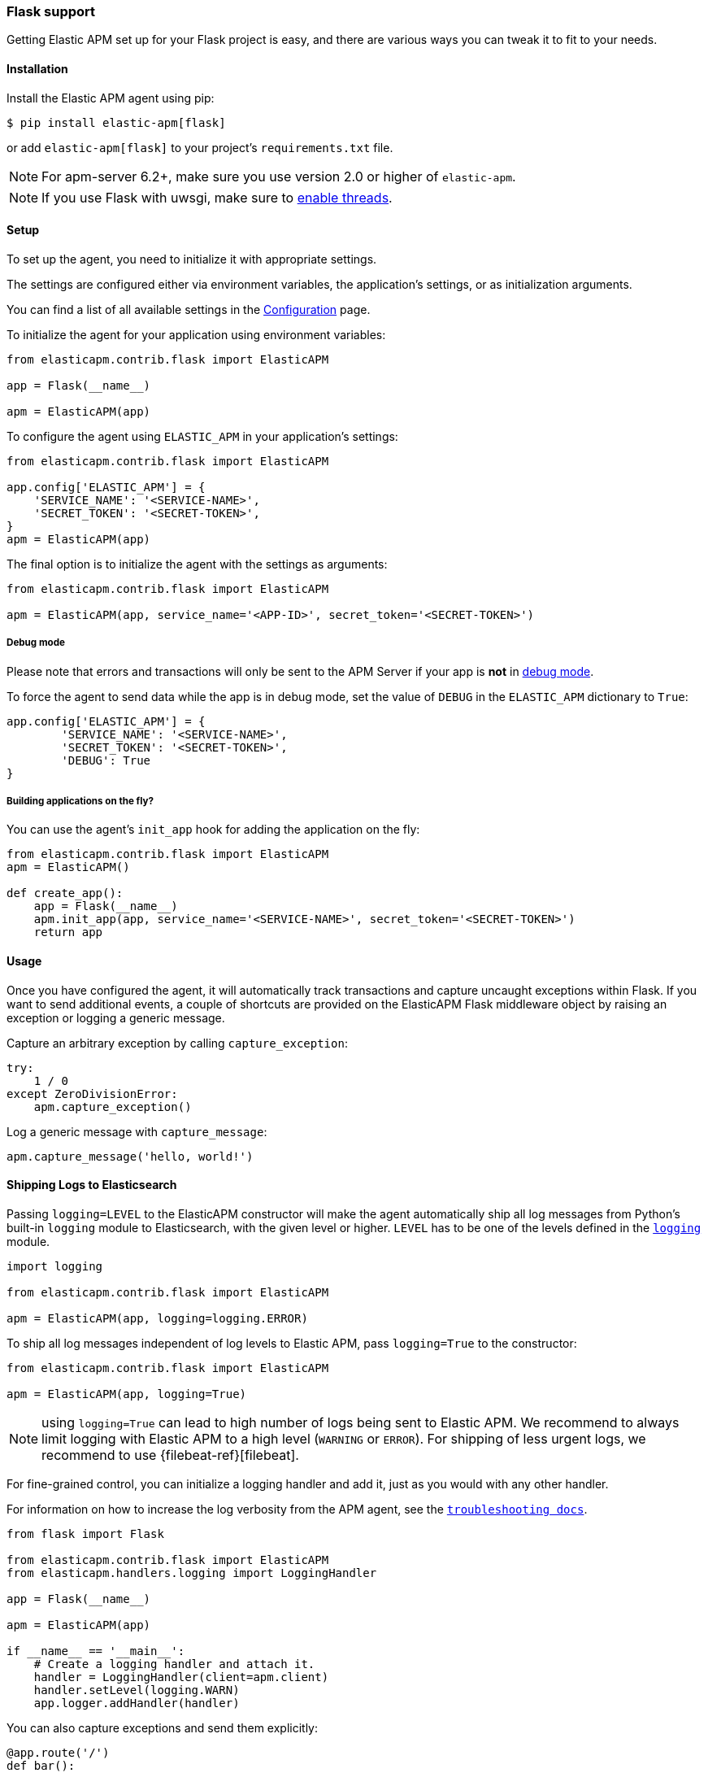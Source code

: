 [[flask-support]]
=== Flask support

Getting Elastic APM set up for your Flask project is easy,
and there are various ways you can tweak it to fit to your needs.

[float]
[[flask-installation]]
==== Installation

Install the Elastic APM agent using pip:

[source,bash]
----
$ pip install elastic-apm[flask]
----

or add `elastic-apm[flask]` to your project's `requirements.txt` file.

NOTE: For apm-server 6.2+, make sure you use version 2.0 or higher of `elastic-apm`.

NOTE: If you use Flask with uwsgi, make sure to
http://uwsgi-docs.readthedocs.org/en/latest/Options.html#enable-threads[enable
threads].

[float]
[[flask-setup]]
==== Setup

To set up the agent, you need to initialize it with appropriate settings.

The settings are configured either via environment variables,
the application's settings, or as initialization arguments.

You can find a list of all available settings in the <<configuration, Configuration>> page.

To initialize the agent for your application using environment variables:

[source,python]
----
from elasticapm.contrib.flask import ElasticAPM

app = Flask(__name__)

apm = ElasticAPM(app)
----

To configure the agent using `ELASTIC_APM` in your application's settings:

[source,python]
----
from elasticapm.contrib.flask import ElasticAPM

app.config['ELASTIC_APM'] = {
    'SERVICE_NAME': '<SERVICE-NAME>',
    'SECRET_TOKEN': '<SECRET-TOKEN>',
}
apm = ElasticAPM(app)
----

The final option is to initialize the agent with the settings as arguments:

[source,python]
----
from elasticapm.contrib.flask import ElasticAPM

apm = ElasticAPM(app, service_name='<APP-ID>', secret_token='<SECRET-TOKEN>')
----

[float]
[[flask-debug-mode]]
===== Debug mode

Please note that errors and transactions will only be sent to the APM Server if your app is *not* in
http://flask.pocoo.org/docs/0.12/quickstart/#debug-mode[debug mode].

To force the agent to send data while the app is in debug mode,
set the value of `DEBUG` in the `ELASTIC_APM` dictionary to `True`:

[source,python]
----
app.config['ELASTIC_APM'] = {
        'SERVICE_NAME': '<SERVICE-NAME>',
        'SECRET_TOKEN': '<SECRET-TOKEN>',
        'DEBUG': True
}
----

[float]
[[flask-building-applications-on-the-fly]]
===== Building applications on the fly?

You can use the agent's `init_app` hook for adding the application on the fly:

[source,python]
----
from elasticapm.contrib.flask import ElasticAPM
apm = ElasticAPM()

def create_app():
    app = Flask(__name__)
    apm.init_app(app, service_name='<SERVICE-NAME>', secret_token='<SECRET-TOKEN>')
    return app
----

[float]
[[flask-usage]]
==== Usage

Once you have configured the agent,
it will automatically track transactions and capture uncaught exceptions within Flask.
If you want to send additional events,
a couple of shortcuts are provided on the ElasticAPM Flask middleware object
by raising an exception or logging a generic message.

Capture an arbitrary exception by calling `capture_exception`:

[source,python]
----
try:
    1 / 0
except ZeroDivisionError:
    apm.capture_exception()
----

Log a generic message with `capture_message`:

[source,python]
----
apm.capture_message('hello, world!')
----

[float]
[[flask-logging]]
==== Shipping Logs to Elasticsearch

Passing `logging=LEVEL` to the ElasticAPM constructor will make the agent
automatically ship all log messages from Python's built-in `logging` module
to Elasticsearch, with the given level or higher. `LEVEL` has to be one of
the levels defined in the
https://docs.python.org/3/library/logging.html#logging-levels[`logging`]
module.

[source,python]
----
import logging

from elasticapm.contrib.flask import ElasticAPM

apm = ElasticAPM(app, logging=logging.ERROR)
----

To ship all log messages independent of log levels to Elastic APM, pass
`logging=True` to the constructor:

[source,python]
----
from elasticapm.contrib.flask import ElasticAPM

apm = ElasticAPM(app, logging=True)
----

NOTE: using `logging=True` can lead to high number of logs being sent to Elastic APM.
We recommend to always limit logging with Elastic APM to a high level (`WARNING` or `ERROR`).
For shipping of less urgent logs, we recommend to use {filebeat-ref}[filebeat].

For fine-grained control, you can initialize a logging handler and add it,
just as you would with any other handler.

For information on how to increase the log verbosity from the APM agent, see
the <<troubleshooting,`troubleshooting docs`>>.

[source,python]
----
from flask import Flask

from elasticapm.contrib.flask import ElasticAPM
from elasticapm.handlers.logging import LoggingHandler

app = Flask(__name__)

apm = ElasticAPM(app)

if __name__ == '__main__':
    # Create a logging handler and attach it.
    handler = LoggingHandler(client=apm.client)
    handler.setLevel(logging.WARN)
    app.logger.addHandler(handler)
----

You can also capture exceptions and send them explicitly:

[source,python]
----
@app.route('/')
def bar():
    try:
        1 / 0
    except ZeroDivisionError:
        app.logger.error( 'I cannot math', exc_info=True)
----

NOTE: `exc_info=True` adds the exception info to the data that gets sent to the APM Server.
Without it, only the message is sent.

[float]
[[flask-extra-data]]
===== Extra data

In addition to what the agents log by default, you can send extra information:

[source,python]
----
@app.route('/')
def bar():
    try:
        1 / 0
    except ZeroDivisionError:
        app.logger.error('Math is hard',
            exc_info=True,
            extra={
                'good_at_math': False,
            }
        )
    )
----

[float]
[[flask-celery-tasks]]
===== Celery tasks

The Elastic APM agent will automatically send errors and performance data from your Celery tasks to the APM Server.

[float]
[[flask-performance-metrics]]
==== Performance metrics

If you've followed the instructions above, the agent has already hooked
into the right signals and should be reporting performance metrics.

[float]
[[flask-ignoring-specific-views]]
===== Ignoring specific routes

You can use the <<config-transactions-ignore-patterns,`TRANSACTIONS_IGNORE_PATTERNS`>> configuration option to ignore specific routes.
The list given should be a list of regular expressions which are matched against the transaction name:

[source,python]
----
app.config['ELASTIC_APM'] = {
    ...
    'TRANSACTIONS_IGNORE_PATTERNS': ['^OPTIONS ', '/api/']
    ...
}
----

This would ignore any requests using the `OPTIONS` method
and any requests containing `/api/`.


[float]
[[flask-integrating-with-the-rum-agent]]
===== Integrating with the RUM Agent

To correlate performance measurement in the browser with measurements in your Flask app,
you can help the RUM (Real User Monitoring) agent by configuring it with the Trace ID and Span ID of the backend request.
We provide a handy template context processor which adds all the necessary bits into the context of your templates.

The context processor is installed automatically when you initialize `ElasticAPM`.
All that is left to do is to update the call to initialize the RUM agent (which probably happens in your base template) like this:

[source,javascript]
----
elasticApm.init({
    serviceName: "my-frontend-service",
    pageLoadTraceId: "{{ apm["trace_id"] }}",
    pageLoadSpanId: "{{ apm["span_id"]() }}",
    pageLoadSampled: {{ apm["is_sampled_js"] }}
})

----

See the {apm-rum-ref}[JavaScript RUM agent documentation] for more information.

[float]
[[supported-flask-and-python-versions]]
==== Supported Flask and Python versions

A list of supported <<supported-flask,Flask>> and <<supported-python,Python>> versions can be found on our <<supported-technologies,Supported Technologies>> page.
